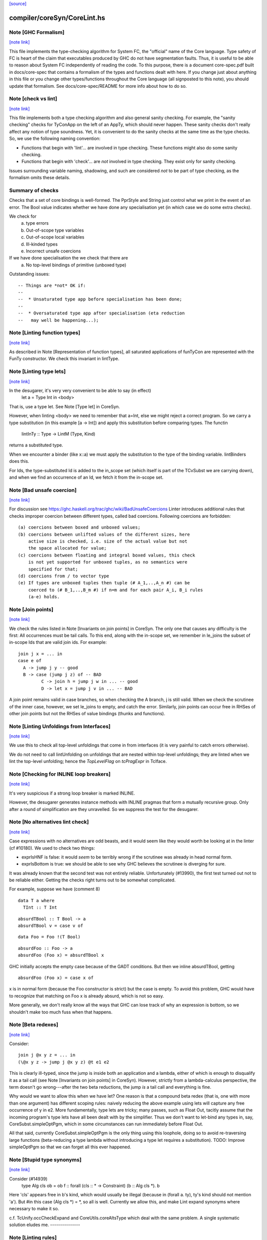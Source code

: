 `[source] <https://gitlab.haskell.org/ghc/ghc/tree/master/compiler/coreSyn/CoreLint.hs>`_

compiler/coreSyn/CoreLint.hs
============================


Note [GHC Formalism]
~~~~~~~~~~~~~~~~~~~~

`[note link] <https://gitlab.haskell.org/ghc/ghc/tree/master/compiler/coreSyn/CoreLint.hs#L78>`__

This file implements the type-checking algorithm for System FC, the "official"
name of the Core language. Type safety of FC is heart of the claim that
executables produced by GHC do not have segmentation faults. Thus, it is
useful to be able to reason about System FC independently of reading the code.
To this purpose, there is a document core-spec.pdf built in docs/core-spec that
contains a formalism of the types and functions dealt with here. If you change
just about anything in this file or you change other types/functions throughout
the Core language (all signposted to this note), you should update that
formalism. See docs/core-spec/README for more info about how to do so.



Note [check vs lint]
~~~~~~~~~~~~~~~~~~~~

`[note link] <https://gitlab.haskell.org/ghc/ghc/tree/master/compiler/coreSyn/CoreLint.hs#L90>`__

This file implements both a type checking algorithm and also general sanity
checking. For example, the "sanity checking" checks for TyConApp on the left
of an AppTy, which should never happen. These sanity checks don't really
affect any notion of type soundness. Yet, it is convenient to do the sanity
checks at the same time as the type checks. So, we use the following naming
convention:

- Functions that begin with 'lint'... are involved in type checking. These
  functions might also do some sanity checking.

- Functions that begin with 'check'... are *not* involved in type checking.
  They exist only for sanity checking.

Issues surrounding variable naming, shadowing, and such are considered *not*
to be part of type checking, as the formalism omits these details.

Summary of checks
~~~~~~~~~~~~~~~~~
Checks that a set of core bindings is well-formed.  The PprStyle and String
just control what we print in the event of an error.  The Bool value
indicates whether we have done any specialisation yet (in which case we do
some extra checks).

We check for
        (a) type errors
        (b) Out-of-scope type variables
        (c) Out-of-scope local variables
        (d) Ill-kinded types
        (e) Incorrect unsafe coercions

If we have done specialisation the we check that there are
        (a) No top-level bindings of primitive (unboxed type)

Outstanding issues:

::

    -- Things are *not* OK if:
    --
    --  * Unsaturated type app before specialisation has been done;
    --
    --  * Oversaturated type app after specialisation (eta reduction
    --   may well be happening...);



Note [Linting function types]
~~~~~~~~~~~~~~~~~~~~~~~~~~~~~

`[note link] <https://gitlab.haskell.org/ghc/ghc/tree/master/compiler/coreSyn/CoreLint.hs#L135>`__

As described in Note [Representation of function types], all saturated
applications of funTyCon are represented with the FunTy constructor. We check
this invariant in lintType.



Note [Linting type lets]
~~~~~~~~~~~~~~~~~~~~~~~~

`[note link] <https://gitlab.haskell.org/ghc/ghc/tree/master/compiler/coreSyn/CoreLint.hs#L141>`__

In the desugarer, it's very very convenient to be able to say (in effect)
        let a = Type Int in <body>
That is, use a type let.   See Note [Type let] in CoreSyn.

However, when linting <body> we need to remember that a=Int, else we might
reject a correct program.  So we carry a type substitution (in this example
[a -> Int]) and apply this substitution before comparing types.  The functin
        lintInTy :: Type -> LintM (Type, Kind)
returns a substituted type.

When we encounter a binder (like x::a) we must apply the substitution
to the type of the binding variable.  lintBinders does this.

For Ids, the type-substituted Id is added to the in_scope set (which
itself is part of the TCvSubst we are carrying down), and when we
find an occurrence of an Id, we fetch it from the in-scope set.



Note [Bad unsafe coercion]
~~~~~~~~~~~~~~~~~~~~~~~~~~

`[note link] <https://gitlab.haskell.org/ghc/ghc/tree/master/compiler/coreSyn/CoreLint.hs#L160>`__

For discussion see https://ghc.haskell.org/trac/ghc/wiki/BadUnsafeCoercions
Linter introduces additional rules that checks improper coercion between
different types, called bad coercions. Following coercions are forbidden:

::

  (a) coercions between boxed and unboxed values;
  (b) coercions between unlifted values of the different sizes, here
      active size is checked, i.e. size of the actual value but not
      the space allocated for value;
  (c) coercions between floating and integral boxed values, this check
      is not yet supported for unboxed tuples, as no semantics were
      specified for that;
  (d) coercions from / to vector type
  (e) If types are unboxed tuples then tuple (# A_1,..,A_n #) can be
      coerced to (# B_1,..,B_m #) if n=m and for each pair A_i, B_i rules
      (a-e) holds.



Note [Join points]
~~~~~~~~~~~~~~~~~~

`[note link] <https://gitlab.haskell.org/ghc/ghc/tree/master/compiler/coreSyn/CoreLint.hs#L178>`__

We check the rules listed in Note [Invariants on join points] in CoreSyn. The
only one that causes any difficulty is the first: All occurrences must be tail
calls. To this end, along with the in-scope set, we remember in le_joins the
subset of in-scope Ids that are valid join ids. For example:

::

  join j x = ... in
  case e of
    A -> jump j y -- good
    B -> case (jump j z) of -- BAD
           C -> join h = jump j w in ... -- good
           D -> let x = jump j v in ... -- BAD

A join point remains valid in case branches, so when checking the A
branch, j is still valid. When we check the scrutinee of the inner
case, however, we set le_joins to empty, and catch the
error. Similarly, join points can occur free in RHSes of other join
points but not the RHSes of value bindings (thunks and functions).



Note [Linting Unfoldings from Interfaces]
~~~~~~~~~~~~~~~~~~~~~~~~~~~~~~~~~~~~~~~~~

`[note link] <https://gitlab.haskell.org/ghc/ghc/tree/master/compiler/coreSyn/CoreLint.hs#L461>`__

We use this to check all top-level unfoldings that come in from interfaces
(it is very painful to catch errors otherwise).

We do not need to call lintUnfolding on unfoldings that are nested within
top-level unfoldings; they are linted when we lint the top-level unfolding;
hence the `TopLevelFlag` on `tcPragExpr` in TcIface.



Note [Checking for INLINE loop breakers]
~~~~~~~~~~~~~~~~~~~~~~~~~~~~~~~~~~~~~~~~

`[note link] <https://gitlab.haskell.org/ghc/ghc/tree/master/compiler/coreSyn/CoreLint.hs#L675>`__

It's very suspicious if a strong loop breaker is marked INLINE.

However, the desugarer generates instance methods with INLINE pragmas
that form a mutually recursive group.  Only after a round of
simplification are they unravelled.  So we suppress the test for
the desugarer.



Note [No alternatives lint check]
~~~~~~~~~~~~~~~~~~~~~~~~~~~~~~~~~

`[note link] <https://gitlab.haskell.org/ghc/ghc/tree/master/compiler/coreSyn/CoreLint.hs#L927>`__

Case expressions with no alternatives are odd beasts, and it would seem
like they would worth be looking at in the linter (cf #10180). We
used to check two things:

* exprIsHNF is false: it would *seem* to be terribly wrong if
  the scrutinee was already in head normal form.

* exprIsBottom is true: we should be able to see why GHC believes the
  scrutinee is diverging for sure.

It was already known that the second test was not entirely reliable.
Unfortunately (#13990), the first test turned out not to be reliable
either. Getting the checks right turns out to be somewhat complicated.

For example, suppose we have (comment 8)

::

  data T a where
    TInt :: T Int

::

  absurdTBool :: T Bool -> a
  absurdTBool v = case v of

::

  data Foo = Foo !(T Bool)

::

  absurdFoo :: Foo -> a
  absurdFoo (Foo x) = absurdTBool x

GHC initially accepts the empty case because of the GADT conditions. But then
we inline absurdTBool, getting

::

  absurdFoo (Foo x) = case x of

x is in normal form (because the Foo constructor is strict) but the
case is empty. To avoid this problem, GHC would have to recognize
that matching on Foo x is already absurd, which is not so easy.

More generally, we don't really know all the ways that GHC can
lose track of why an expression is bottom, so we shouldn't make too
much fuss when that happens.



Note [Beta redexes]
~~~~~~~~~~~~~~~~~~~

`[note link] <https://gitlab.haskell.org/ghc/ghc/tree/master/compiler/coreSyn/CoreLint.hs#L970>`__

Consider:

::

  join j @x y z = ... in
  (\@x y z -> jump j @x y z) @t e1 e2

This is clearly ill-typed, since the jump is inside both an application and a
lambda, either of which is enough to disqualify it as a tail call (see Note
[Invariants on join points] in CoreSyn). However, strictly from a
lambda-calculus perspective, the term doesn't go wrong---after the two beta
reductions, the jump *is* a tail call and everything is fine.

Why would we want to allow this when we have let? One reason is that a compound
beta redex (that is, one with more than one argument) has different scoping
rules: naively reducing the above example using lets will capture any free
occurrence of y in e2. More fundamentally, type lets are tricky; many passes,
such as Float Out, tacitly assume that the incoming program's type lets have
all been dealt with by the simplifier. Thus we don't want to let-bind any types
in, say, CoreSubst.simpleOptPgm, which in some circumstances can run immediately
before Float Out.

All that said, currently CoreSubst.simpleOptPgm is the only thing using this
loophole, doing so to avoid re-traversing large functions (beta-reducing a type
lambda without introducing a type let requires a substitution). TODO: Improve
simpleOptPgm so that we can forget all this ever happened.



Note [Stupid type synonyms]
~~~~~~~~~~~~~~~~~~~~~~~~~~~

`[note link] <https://gitlab.haskell.org/ghc/ghc/tree/master/compiler/coreSyn/CoreLint.hs#L1396>`__

Consider (#14939)
   type Alg cls ob = ob
   f :: forall (cls :: * -> Constraint) (b :: Alg cls *). b

Here 'cls' appears free in b's kind, which would usually be illegal
(because in (forall a. ty), ty's kind should not mention 'a'). But
#in this case (Alg cls *) = *, so all is well.  Currently we allow
this, and make Lint expand synonyms where necessary to make it so.

c.f. TcUnify.occCheckExpand and CoreUtils.coreAltsType which deal
with the same problem. A single systematic solution eludes me.
---------------



Note [Linting rules]
~~~~~~~~~~~~~~~~~~~~

`[note link] <https://gitlab.haskell.org/ghc/ghc/tree/master/compiler/coreSyn/CoreLint.hs#L1570>`__

It's very bad if simplifying a rule means that one of the template
variables (ru_bndrs) that /is/ mentioned on the RHS becomes
not-mentioned in the LHS (ru_args).  How can that happen?  Well, in
#10602, SpecConstr stupidly constructed a rule like

::

  forall x,c1,c2.
     f (x |> c1 |> c2) = ....

But simplExpr collapses those coercions into one.  (Indeed in
#10602, it collapsed to the identity and was removed altogether.)

We don't have a great story for what to do here, but at least
this check will nail it.

NB (#11643): it's possible that a variable listed in the
binders becomes not-mentioned on both LHS and RHS.  Here's a silly
example:
   RULE forall x y. f (g x y) = g (x+1) (y-1)
And suppose worker/wrapper decides that 'x' is Absent.  Then
we'll end up with
   RULE forall x y. f ($gw y) = $gw (x+1)
This seems sufficiently obscure that there isn't enough payoff to
try to trim the forall'd binder list.



Note [Rules for join points]
~~~~~~~~~~~~~~~~~~~~~~~~~~~~

`[note link] <https://gitlab.haskell.org/ghc/ghc/tree/master/compiler/coreSyn/CoreLint.hs#L1596>`__

A join point cannot be partially applied. However, the left-hand side of a rule
for a join point is effectively a *pattern*, not a piece of code, so there's an
argument to be made for allowing a situation like this:

::

  join $sj :: Int -> Int -> String
       $sj n m = ...
       j :: forall a. Eq a => a -> a -> String
       {-# RULES "SPEC j" jump j @ Int $dEq = jump $sj #-}
       j @a $dEq x y = ...

Applying this rule can't turn a well-typed program into an ill-typed one, so
conceivably we could allow it. But we can always eta-expand such an
"undersaturated" rule (see 'CoreArity.etaExpandToJoinPointRule'), and in fact
the simplifier would have to in order to deal with the RHS. So we take a
conservative view and don't allow undersaturated rules for join points. See
Note [Rules and join points] in OccurAnal for further discussion.



Note [Checking for global Ids]
~~~~~~~~~~~~~~~~~~~~~~~~~~~~~~

`[note link] <https://gitlab.haskell.org/ghc/ghc/tree/master/compiler/coreSyn/CoreLint.hs#L2088>`__

Before CoreTidy, all locally-bound Ids must be LocalIds, even
top-level ones. See Note [Exported LocalIds] and #9857.



Note [Checking StaticPtrs]
~~~~~~~~~~~~~~~~~~~~~~~~~~

`[note link] <https://gitlab.haskell.org/ghc/ghc/tree/master/compiler/coreSyn/CoreLint.hs#L2093>`__

See Note [Grand plan for static forms] in StaticPtrTable for an overview.

Every occurrence of the function 'makeStatic' should be moved to the
top level by the FloatOut pass.  It's vital that we don't have nested
'makeStatic' occurrences after CorePrep, because we populate the Static
Pointer Table from the top-level bindings. See SimplCore Note [Grand
plan for static forms].

The linter checks that no occurrence is left behind, nested within an
expression. The check is enabled only after the FloatOut, CorePrep,
and CoreTidy passes and only if the module uses the StaticPointers
language extension. Checking more often doesn't help since the condition
doesn't hold until after the first FloatOut pass.



Note [Type substitution]
~~~~~~~~~~~~~~~~~~~~~~~~

`[note link] <https://gitlab.haskell.org/ghc/ghc/tree/master/compiler/coreSyn/CoreLint.hs#L2109>`__

Why do we need a type substitution?  Consider
        /\(a:*). \(x:a). /\(a:*). id a x
This is ill typed, because (renaming variables) it is really
        /\(a:*). \(x:a). /\(b:*). id b x
Hence, when checking an application, we can't naively compare x's type
(at its binding site) with its expected type (at a use site).  So we
rename type binders as we go, maintaining a substitution.

The same substitution also supports let-type, current expressed as
        (/\(a:*). body) ty
Here we substitute 'ty' for 'a' in 'body', on the fly.



Note [Linting type synonym applications]
~~~~~~~~~~~~~~~~~~~~~~~~~~~~~~~~~~~~~~~~

`[note link] <https://gitlab.haskell.org/ghc/ghc/tree/master/compiler/coreSyn/CoreLint.hs#L2123>`__

When linting a type-synonym, or type-family, application
  S ty1 .. tyn
we behave as follows (#15057, #T15664):

* If lf_report_unsat_syns = True, and S has arity < n,
  complain about an unsaturated type synonym or type family

* Switch off lf_report_unsat_syns, and lint ty1 .. tyn.

::

  Reason: catch out of scope variables or other ill-kinded gubbins,
  even if S discards that argument entirely. E.g. (#15012):
     type FakeOut a = Int
     type family TF a
     type instance TF Int = FakeOut a
  Here 'a' is out of scope; but if we expand FakeOut, we conceal
  that out-of-scope error.

::

  Reason for switching off lf_report_unsat_syns: with
  LiberalTypeSynonyms, GHC allows unsaturated synonyms provided they
  are saturated when the type is expanded. Example
     type T f = f Int
     type S a = a -> a
     type Z = T S
  In Z's RHS, S appears unsaturated, but it is saturated when T is expanded.

* If lf_report_unsat_syns is on, expand the synonym application and
  lint the result.  Reason: want to check that synonyms are saturated
  when the type is expanded.

